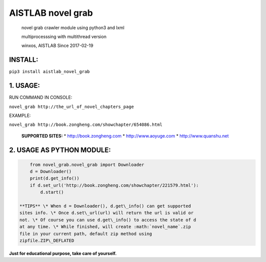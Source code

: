 AISTLAB novel grab
==================

    novel grab crawler module using python3 and lxml

    multiprocesssing with multithread version

    winxos, AISTLAB Since 2017-02-19

INSTALL:
--------

``pip3 install aistlab_novel_grab``

1. USAGE:
---------

RUN COMMAND IN CONSOLE:

``novel_grab http://the_url_of_novel_chapters_page``

EXAMPLE:

``novel_grab http://book.zongheng.com/showchapter/654086.html``

    **SUPPORTED SITES:** \* http://book.zongheng.com \*
    http://www.aoyuge.com \* http://www.quanshu.net

2. USAGE AS PYTHON MODULE:
--------------------------

.. code:: python

        from novel_grab.novel_grab import Downloader
        d = Downloader()
        print(d.get_info())
        if d.set_url('http://book.zongheng.com/showchapter/221579.html'):
            d.start()

    **TIPS** \* When d = Downloader(), d.get\_info() can get supported
    sites info. \* Once d.set\_url(url) will return the url is valid or
    not. \* Of course you can use d.get\_info() to access the state of d
    at any time. \* While finished, will create :math:`novel_name`.zip
    file in your current path, default zip method using
    zipfile.ZIP\_DEFLATED

**Just for educational purpose, take care of yourself.**


